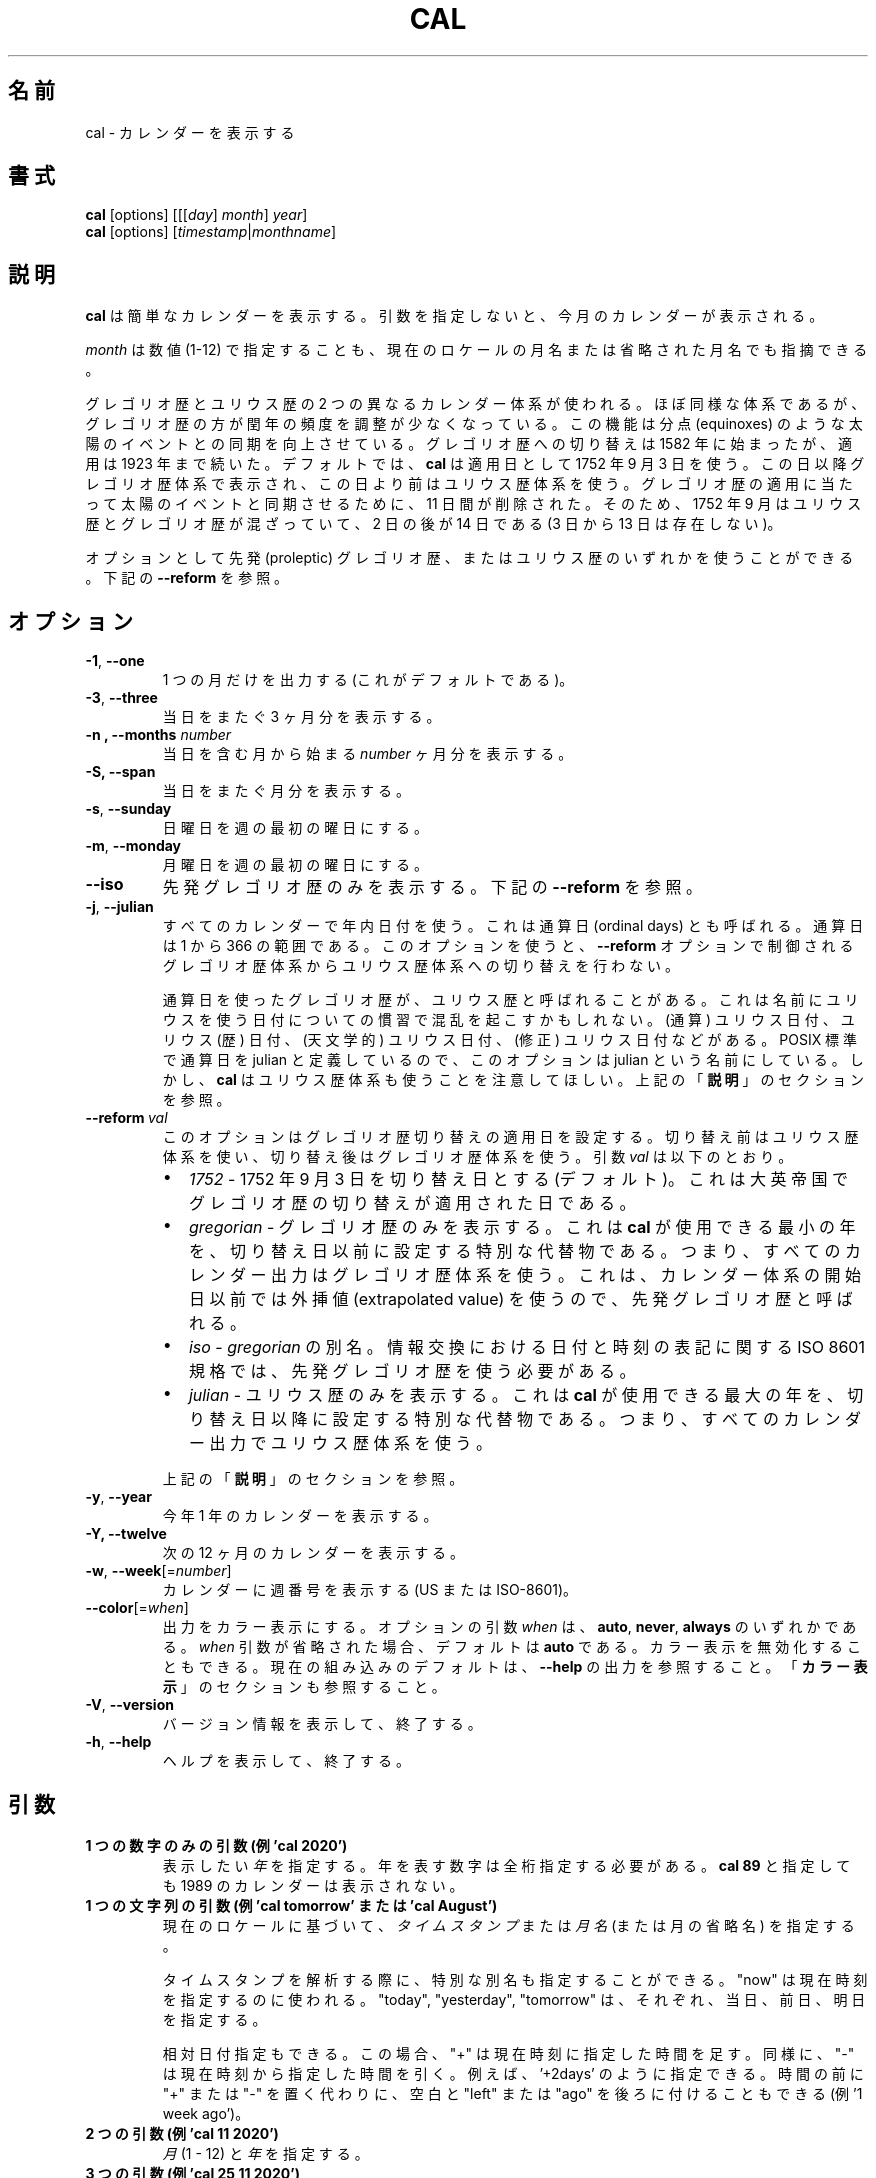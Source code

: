 .\" Copyright (c) 1989, 1990, 1993
.\"	The Regents of the University of California.  All rights reserved.
.\"
.\" This code is derived from software contributed to Berkeley by
.\" Kim Letkeman.
.\"
.\" Redistribution and use in source and binary forms, with or without
.\" modification, are permitted provided that the following conditions
.\" are met:
.\" 1. Redistributions of source code must retain the above copyright
.\"    notice, this list of conditions and the following disclaimer.
.\" 2. Redistributions in binary form must reproduce the above copyright
.\"    notice, this list of conditions and the following disclaimer in the
.\"    documentation and/or other materials provided with the distribution.
.\" 3. All advertising materials mentioning features or use of this software
.\"    must display the following acknowledgement:
.\"	This product includes software developed by the University of
.\"	California, Berkeley and its contributors.
.\" 4. Neither the name of the University nor the names of its contributors
.\"    may be used to endorse or promote products derived from this software
.\"    without specific prior written permission.
.\"
.\" THIS SOFTWARE IS PROVIDED BY THE REGENTS AND CONTRIBUTORS ``AS IS'' AND
.\" ANY EXPRESS OR IMPLIED WARRANTIES, INCLUDING, BUT NOT LIMITED TO, THE
.\" IMPLIED WARRANTIES OF MERCHANTABILITY AND FITNESS FOR A PARTICULAR PURPOSE
.\" ARE DISCLAIMED.  IN NO EVENT SHALL THE REGENTS OR CONTRIBUTORS BE LIABLE
.\" FOR ANY DIRECT, INDIRECT, INCIDENTAL, SPECIAL, EXEMPLARY, OR CONSEQUENTIAL
.\" DAMAGES (INCLUDING, BUT NOT LIMITED TO, PROCUREMENT OF SUBSTITUTE GOODS
.\" OR SERVICES; LOSS OF USE, DATA, OR PROFITS; OR BUSINESS INTERRUPTION)
.\" HOWEVER CAUSED AND ON ANY THEORY OF LIABILITY, WHETHER IN CONTRACT, STRICT
.\" LIABILITY, OR TORT (INCLUDING NEGLIGENCE OR OTHERWISE) ARISING IN ANY WAY
.\" OUT OF THE USE OF THIS SOFTWARE, EVEN IF ADVISED OF THE POSSIBILITY OF
.\" SUCH DAMAGE.
.\"
.\"     @(#)cal.1	8.1 (Berkeley) 6/6/93
.\"
.\" Japanese Version Copyright (c) 1999 NAKANO Takeo all rights reserved.
.\" Translated Sat 18 Mar 2000 by NAKANO Takeo <nakano@apm.seikei.ac.jp>
.\" Updated Fri 16 Feb 2001 by Nakano Takeo
.\" Updated & Modified Tue May  7 01:05:42 JST 2002
.\"         by Yuichi SATO <ysato@h4.dion.ne.jp>
.\" Updated & Modified Sat Jul 20 14:12:26 JST 2019
.\"         by Yuichi SATO <ysato@ybb.ne.jp>
.\"
.TH CAL 1 "January 2018" "util-linux" "User Commands"
.\"O .SH NAME
.SH 名前
.\"O cal \- display a calendar
cal \- カレンダーを表示する
.\"O .SH SYNOPSIS
.SH 書式
.B cal
[options]
.RI [[[ day ] " month" ] " year" ]
.br
.B cal
[options]
.RI [ "timestamp" | "monthname" ]
.\"O .SH DESCRIPTION
.SH 説明
.\"O .B cal
.\"O displays a simple calendar.  If no arguments are specified, the current
.\"O month is displayed.
.B cal
は簡単なカレンダーを表示する。
引数を指定しないと、今月のカレンダーが表示される。
.sp
.\"O The \fImonth\fR may be specified as a number (1-12), as a month name or as an
.\"O abbreviated month name according to the current locales.
\fImonth\fR は数値 (1-12) で指定することも、
現在のロケールの月名または省略された月名でも指摘できる。
.sp
.\"O Two different calendar systems are used, Gregorian and Julian.  These are
.\"O nearly identical systems with Gregorian making a small adjustment to the
.\"O frequency of leap years; this facilitates improved synchronization with solar
.\"O events like the equinoxes.  The Gregorian calendar reform was introduced in
.\"O 1582, but its adoption continued up to 1923.  By default
.\"O .B cal
.\"O uses the adoption date of 3 Sept 1752.  From that date forward the Gregorian
.\"O calendar is displayed; previous dates use the Julian calendar system.  11 days
.\"O were removed at the time of adoption to bring the calendar in sync with solar
.\"O events.  So Sept 1752 has a mix of Julian and Gregorian dates by which the 2nd
.\"O is followed by the 14th (the 3rd through the 13th are absent).
グレゴリオ歴とユリウス歴の 2 つの異なるカレンダー体系が使われる。
ほぼ同様な体系であるが、グレゴリオ歴の方が閏年の頻度を調整が
少なくなっている。
この機能は分点 (equinoxes) のような太陽のイベントとの同期を向上させている。
グレゴリオ歴への切り替えは 1582 年に始まったが、適用は 1923 年まで続いた。
デフォルトでは、
.B cal
は適用日として 1752 年 9 月 3 日を使う。
この日以降グレゴリオ歴体系で表示され、
この日より前はユリウス歴体系を使う。
グレゴリオ歴の適用に当たって太陽のイベントと同期させるために、
11 日間が削除された。
そのため、1752 年 9 月はユリウス歴とグレゴリオ歴が混ざっていて、
2 日の後が 14 日である (3 日から 13 日は存在しない)。
.sp
.\"O Optionally, either the proleptic Gregorian calendar or the Julian calendar may
.\"O be used exclusively.
オプションとして先発 (proleptic) グレゴリオ歴、またはユリウス歴の
いずれかを使うことができる。
.\"O .RB See\  \-\-reform\  below.
下記の
.B \-\-reform
を参照。
.\"O .SH OPTIONS
.SH オプション
.TP
\fB\-1\fR, \fB\-\-one\fR
.\"O Display single month output.
.\"O (This is the default.)
1 つの月だけを出力する (これがデフォルトである)。
.TP
\fB\-3\fR, \fB\-\-three\fR
.\"O Display three months spanning the date.
当日をまたぐ 3 ヶ月分を表示する。
.TP
\fB\-n , \-\-months\fR \fInumber\fR
.\"O Display \fInumber\fR of months, starting from the month containing the date.
当日を含む月から始まる \fInumber\fR ヶ月分を表示する。
.TP
\fB\-S, \fB\-\-span\fR
.\"O Display months spanning the date.
当日をまたぐ月分を表示する。
.TP
\fB\-s\fR, \fB\-\-sunday\fR
.\"O Display Sunday as the first day of the week.
日曜日を週の最初の曜日にする。
.TP
\fB\-m\fR, \fB\-\-monday\fR
.\"O Display Monday as the first day of the week.
月曜日を週の最初の曜日にする。
.TP
.B \-\-iso
.\"O Display the proleptic Gregorian calendar exclusively.
先発グレゴリオ歴のみを表示する。
.\"O .RB See\  \-\-reform\  below.
下記の
.B \-\-reform
を参照。
.TP
\fB\-j\fR, \fB\-\-julian\fR
.\"O Use day-of-year numbering for all calendars.  These are also called ordinal
.\"O days.  Ordinal days range from 1 to 366.  This option does not switch from the
.\"O Gregorian to the Julian calendar system, that is controlled by the
.\"O .BR \-\-reform\  option.
すべてのカレンダーで年内日付を使う。
これは通算日 (ordinal days) とも呼ばれる。
通算日は 1 から 366 の範囲である。
このオプションを使うと、
.B \-\-reform
オプションで制御される
グレゴリオ歴体系からユリウス歴体系への切り替えを行わない。
.sp
.\"O Sometimes Gregorian calendars using ordinal dates are referred to as Julian
.\"O calendars.  This can be confusing due to the many date related conventions that
.\"O use Julian in their name: (ordinal) julian date, julian (calendar) date,
.\"O (astronomical) julian date, (modified) julian date, and more.  This option is
.\"O named julian, because ordinal days are identified as julian by the POSIX
.\"O standard.  However, be aware that
.\"O .B cal
.\"O also uses the Julian calendar system.
通算日を使ったグレゴリオ歴が、ユリウス歴と呼ばれることがある。
これは名前にユリウスを使う日付についての慣習で混乱を
起こすかもしれない。
(通算) ユリウス日付、ユリウス (歴) 日付、
(天文学的) ユリウス日付、(修正) ユリウス日付などがある。
POSIX 標準で通算日を julian と定義しているので、
このオプションは julian という名前にしている。
しかし、
.B cal
はユリウス歴体系も使うことを注意してほしい。
.\"O .RB See\  DESCRIPTION\  above.
上記の
.RB 「  説明 」
のセクションを参照。
.TP
.BI \-\-reform\  val
.\"O This option sets the adoption date of the Gregorian calendar reform.  Calendar
.\"O dates previous to reform use the Julian calendar system.  Calendar dates
.\"O after reform use the Gregorian calendar system.  The argument
.\"O .I val
.\"O can be:
このオプションはグレゴリオ歴切り替えの適用日を設定する。
切り替え前はユリウス歴体系を使い、
切り替え後はグレゴリオ歴体系を使う。
引数
.I val
は以下のとおり。
.RS
.IP \(bu 2
.I 1752
.\"O - sets 3 September 1752 as the reform date (default).
.\"O This is when the Gregorian calendar reform was adopted by the British Empire.
- 1752 年 9 月 3 日を切り替え日とする (デフォルト)。
これは大英帝国でグレゴリオ歴の切り替えが適用された日である。
.IP \(bu 2
.I gregorian
.\"O - display Gregorian calendars exclusively.  This special placeholder sets the
.\"O reform date below the smallest year that
.\"O .B cal
.\"O can use; meaning all calendar output uses the Gregorian calendar system.  This
.\"O is called the proleptic Gregorian calendar, because dates prior to the calendar
.\"O system's creation use extrapolated values.
.\"O:sato
.\"O:sato 2 文目の訳に自信なし。
.\"O:sato
- グレゴリオ歴のみを表示する。
これは
.B cal
が使用できる最小の年を、切り替え日以前に設定する
特別な代替物である。
つまり、すべてのカレンダー出力はグレゴリオ歴体系を使う。
これは、カレンダー体系の開始日以前では外挿値 (extrapolated value) を使うので、
先発グレゴリオ歴と呼ばれる。
.IP \(bu 2
.I iso
.\"O - alias of
.\"O .IR gregorian .
.\"O The ISO 8601 standard for the representation of dates and times in information
.\"O interchange requires using the proleptic Gregorian calendar.
.RI -\  gregorian
の別名。
情報交換における日付と時刻の表記に関する ISO 8601 規格では、
先発グレゴリオ歴を使う必要がある。
.IP \(bu 2
.I julian
.\"O - display Julian calendars exclusively.  This special placeholder sets the reform date above the largest year that
.\"O .B cal
.\"O can use; meaning all
.\"O calendar output uses the Julian calendar system.
- ユリウス歴のみを表示する。
これは
.B cal
が使用できる最大の年を、切り替え日以降に設定する
特別な代替物である。
つまり、すべてのカレンダー出力でユリウス歴体系を使う。
.PP
.\"O .RB See\  \%DESCRIPTION\  above.
上記の
.RB 「  説明 」
のセクションを参照。
.RE
.TP
\fB\-y\fR, \fB\-\-year\fR
.\"O Display a calendar for the whole year.
今年 1 年のカレンダーを表示する。
.TP
\fB\-Y, \fB\-\-twelve\fR
.\"O Display a calendar for the next twelve months.
次の 12 ヶ月のカレンダーを表示する。
.TP
\fB\-w\fR, \fB\-\-week\fR[=\fInumber\fR]
.\"O Display week numbers in the calendar (US or ISO-8601).
カレンダーに週番号を表示する (US または ISO-8601)。
.TP
\fB\-\-color\fR[=\fIwhen\fR]
.\"O Colorize the output.  The optional argument \fIwhen\fP
.\"O can be \fBauto\fR, \fBnever\fR or \fBalways\fR.  If the \fIwhen\fR argument is omitted,
.\"O it defaults to \fBauto\fR.  The colors can be disabled; for the current built-in default
.\"O see the \fB\-\-help\fR output.  See also the \fBCOLORS\fR section.
出力をカラー表示にする。
オプションの引数 \fIwhen\fP は、
\fBauto\fR, \fBnever\fR, \fBalways\fR のいずれかである。
\fIwhen\fR 引数が省略された場合、デフォルトは \fBauto\fR である。
カラー表示を無効化することもできる。
現在の組み込みのデフォルトは、 \fB\-\-help\fR の出力を参照すること。
「\fBカラー表示\fR」のセクションも参照すること。
.TP
\fB\-V\fR, \fB\-\-version\fR
.\"O Display version information and exit.
バージョン情報を表示して、終了する。
.TP
\fB\-h\fR, \fB\-\-help\fR
.\"O Display help text and exit.
ヘルプを表示して、終了する。
.\"O .SH PARAMETERS
.SH 引数
.TP
.\"O \fBSingle digits-only parameter (e.g. 'cal 2020')\fR
.\"O Specifies the \fIyear\fR to be displayed; note the year must be fully specified:
.\"O .B "cal 89"
.\"O will not display a calendar for 1989.
\fB1 つの数字のみの引数 (例 'cal 2020')\fR
表示したい \fI年\fR を指定する。
年を表す数字は全桁指定する必要がある。
.B "cal 89"
と指定しても 1989 のカレンダーは表示されない。
.TP
.\"O \fBSingle string parameter (e.g. 'cal tomorrow' or 'cal August')\fR
.\"O Specifies \fItimestamp\fR or a \fImonth name\fR (or abbreviated name) according to the current
.\"O locales.
\fB1 つの文字列の引数 (例 'cal tomorrow' または 'cal August')\fR
現在のロケールに基づいて、\fIタイムスタンプ\fR または
\fI月名\fR (または月の省略名) を指定する。
.sp
.\"O The special placeholders are accepted when parsing timestamp, "now" may be used
.\"O to refer to the current time, "today", "yesterday", "tomorrow" refer to of the
.\"O current day, the day before or the next day, respectively.
タイムスタンプを解析する際に、特別な別名も指定することができる。
"now" は現在時刻を指定するのに使われる。
"today", "yesterday", "tomorrow" は、
それぞれ、当日、前日、明日を指定する。
.sp
.\"O The relative date specifications are also accepted, in this case "+" is
.\"O evaluated to the current time plus the specified time span. Correspondingly, a
.\"O time span that is prefixed with "-" is evaluated to the current time minus the
.\"O specified time span, for example '+2days'. Instead of prefixing the time span
.\"O with "+" or "-", it may also be suffixed with a space and the word "left" or
.\"O "ago" (for example '1 week ago').
相対日付指定もできる。
この場合、 "+" は現在時刻に指定した時間を足す。
同様に、"-" は現在時刻から指定した時間を引く。
例えば、 '+2days' のように指定できる。
時間の前に "+" または "-" を置く代わりに、
空白と "left" または "ago" を後ろに付けることもできる
(例 '1 week ago')。
.TP
.\"O \fBTwo parameters (e.g. 'cal 11 2020')\fR
\fB2 つの引数 (例 'cal 11 2020')\fR
.\"O Denote the \fImonth\fR (1 - 12) and \fIyear\fR.
\fI月\fR (1 - 12) と \fI年\fR を指定する。
.TP
.\"O \fBThree parameters (e.g. 'cal 25 11 2020')\fR
\fB3 つの引数 (例 'cal 25 11 2020')\fR
.\"O Denote the \fIday\fR (1-31), \fImonth and \fIyear\fR, and the day will be
.\"O highlighted if the calendar is displayed on a terminal.  If no parameters are
.\"O specified, the current month's calendar is displayed.

\fI日\fR (1-31)、\fI月\fR、\fI年\fR を指定する。
カレンダーを端末上で表示した場合、当日はハイライトされる。
引数を指定しない場合、当月のカレンダーが表示される。
.\"O .SH NOTES
.SH 注意
.\"O A year starts on January 1.  The first day of the week is determined by the
.\"O locale or the
.\"O .BR \-\-sunday \ and \ \-\-monday \ options.
年は 1 月 1 日から始まる。
週の初めの日は、ロケールまたは
.BR \-\-sunday \ と \ \-\-monday
オプションで決まる。
.PP
.\"O The week numbering depends on the choice of the first day of the week.  If it
.\"O is Sunday then the customary North American numbering is used, where 1 January
.\"O is in week number 1.  If it is Monday then the ISO 8601 standard week numbering
.\"O is used, where the first Thursday is in week number 1.
週の番号付けは、週の初めの日の選択に依存する。
日曜を週の初めの日として、慣例的な北アメリカの番号付けを使っている場合、
1 月 1 日が週番号 1 となる。
月曜を週の初めの日として、ISO 8601 規格の番号付けを使っている場合、
最初の木曜日が週番号 1 となる。
.\"O .SH COLORS
.SH カラー表示
.\"O Implicit coloring can be disabled as follows:
暗黙のカラー表示は、以下のようにして無効化できる。
.RS

.br
.B touch /etc/terminal-colors.d/cal.disable
.br

.RE
.\"O See
.\"O .BR terminal-colors.d (5)
.\"O for more details about colorization configuration.
カラー設定の詳細は
.BR terminal-colors.d (5)
を参照すること。
.\"O .SH BUGS
.SH バグ
.PP
.\"O The default
.\"O .B cal
.\"O output uses 3 September 1752 as the Gregorian calendar reform date.  The
.\"O historical reform  dates for the other locales, including its introduction in
.\"O October 1582, are not implemented.
デフォルトの
.B cal
出力は 1752 年 9 月 3 日をグレゴリオ歴切り替え日とする。
1582 年 10 月の切り替えの開始を含む、他のロケールでの歴史的な切り替え日は
実装されていない。
.PP
.\"O Alternative calendars, such as the Umm al-Qura, the Solar Hijri, the Ge'ez,
.\"O or the lunisolar Hindu, are not supported.
ウンム・アルクアラー歴、太陽ヒジュラ歴、ゲエズ歴、
太陰太陽ヒンドゥー歴といった
他のカレンダーはサポートされていない。
.\"O .SH HISTORY
.SH 履歴
.\"O A cal command appeared in Version 6 AT&T UNIX.
cal コマンドは Version 6 AT&T UNIX で登場した。
.\"O .SH AVAILABILITY
.SH 入手方法
.\"O The cal command is part of the util-linux package and is available from
.\"O https://www.kernel.org/pub/linux/utils/util-linux/.
cal コマンドは、util-linux パッケージの一部であり、
https://www.kernel.org/pub/linux/utils/util-linux/
から入手できる。
